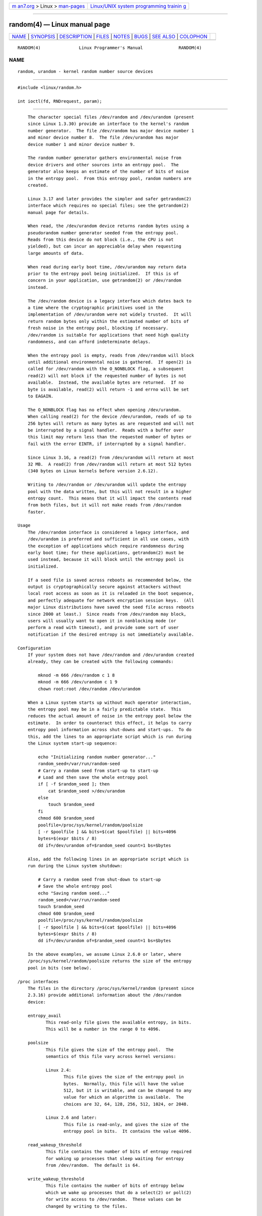 .. container:: page-top

.. container:: nav-bar

   +----------------------------------+----------------------------------+
   | `m                               | `Linux/UNIX system programming   |
   | an7.org <../../../index.html>`__ | trainin                          |
   | > Linux >                        | g <http://man7.org/training/>`__ |
   | `man-pages <../index.html>`__    |                                  |
   +----------------------------------+----------------------------------+

--------------

random(4) — Linux manual page
=============================

+-----------------------------------+-----------------------------------+
| `NAME <#NAME>`__ \|               |                                   |
| `SYNOPSIS <#SYNOPSIS>`__ \|       |                                   |
| `DESCRIPTION <#DESCRIPTION>`__ \| |                                   |
| `FILES <#FILES>`__ \|             |                                   |
| `NOTES <#NOTES>`__ \|             |                                   |
| `BUGS <#BUGS>`__ \|               |                                   |
| `SEE ALSO <#SEE_ALSO>`__ \|       |                                   |
| `COLOPHON <#COLOPHON>`__          |                                   |
+-----------------------------------+-----------------------------------+
| .. container:: man-search-box     |                                   |
+-----------------------------------+-----------------------------------+

::

   RANDOM(4)               Linux Programmer's Manual              RANDOM(4)

NAME
-------------------------------------------------

::

          random, urandom - kernel random number source devices


---------------------------------------------------------

::

          #include <linux/random.h>

          int ioctl(fd, RNDrequest, param);


---------------------------------------------------------------

::

          The character special files /dev/random and /dev/urandom (present
          since Linux 1.3.30) provide an interface to the kernel's random
          number generator.  The file /dev/random has major device number 1
          and minor device number 8.  The file /dev/urandom has major
          device number 1 and minor device number 9.

          The random number generator gathers environmental noise from
          device drivers and other sources into an entropy pool.  The
          generator also keeps an estimate of the number of bits of noise
          in the entropy pool.  From this entropy pool, random numbers are
          created.

          Linux 3.17 and later provides the simpler and safer getrandom(2)
          interface which requires no special files; see the getrandom(2)
          manual page for details.

          When read, the /dev/urandom device returns random bytes using a
          pseudorandom number generator seeded from the entropy pool.
          Reads from this device do not block (i.e., the CPU is not
          yielded), but can incur an appreciable delay when requesting
          large amounts of data.

          When read during early boot time, /dev/urandom may return data
          prior to the entropy pool being initialized.  If this is of
          concern in your application, use getrandom(2) or /dev/random
          instead.

          The /dev/random device is a legacy interface which dates back to
          a time where the cryptographic primitives used in the
          implementation of /dev/urandom were not widely trusted.  It will
          return random bytes only within the estimated number of bits of
          fresh noise in the entropy pool, blocking if necessary.
          /dev/random is suitable for applications that need high quality
          randomness, and can afford indeterminate delays.

          When the entropy pool is empty, reads from /dev/random will block
          until additional environmental noise is gathered.  If open(2) is
          called for /dev/random with the O_NONBLOCK flag, a subsequent
          read(2) will not block if the requested number of bytes is not
          available.  Instead, the available bytes are returned.  If no
          byte is available, read(2) will return -1 and errno will be set
          to EAGAIN.

          The O_NONBLOCK flag has no effect when opening /dev/urandom.
          When calling read(2) for the device /dev/urandom, reads of up to
          256 bytes will return as many bytes as are requested and will not
          be interrupted by a signal handler.  Reads with a buffer over
          this limit may return less than the requested number of bytes or
          fail with the error EINTR, if interrupted by a signal handler.

          Since Linux 3.16, a read(2) from /dev/urandom will return at most
          32 MB.  A read(2) from /dev/random will return at most 512 bytes
          (340 bytes on Linux kernels before version 2.6.12).

          Writing to /dev/random or /dev/urandom will update the entropy
          pool with the data written, but this will not result in a higher
          entropy count.  This means that it will impact the contents read
          from both files, but it will not make reads from /dev/random
          faster.

      Usage
          The /dev/random interface is considered a legacy interface, and
          /dev/urandom is preferred and sufficient in all use cases, with
          the exception of applications which require randomness during
          early boot time; for these applications, getrandom(2) must be
          used instead, because it will block until the entropy pool is
          initialized.

          If a seed file is saved across reboots as recommended below, the
          output is cryptographically secure against attackers without
          local root access as soon as it is reloaded in the boot sequence,
          and perfectly adequate for network encryption session keys.  (All
          major Linux distributions have saved the seed file across reboots
          since 2000 at least.)  Since reads from /dev/random may block,
          users will usually want to open it in nonblocking mode (or
          perform a read with timeout), and provide some sort of user
          notification if the desired entropy is not immediately available.

      Configuration
          If your system does not have /dev/random and /dev/urandom created
          already, they can be created with the following commands:

              mknod -m 666 /dev/random c 1 8
              mknod -m 666 /dev/urandom c 1 9
              chown root:root /dev/random /dev/urandom

          When a Linux system starts up without much operator interaction,
          the entropy pool may be in a fairly predictable state.  This
          reduces the actual amount of noise in the entropy pool below the
          estimate.  In order to counteract this effect, it helps to carry
          entropy pool information across shut-downs and start-ups.  To do
          this, add the lines to an appropriate script which is run during
          the Linux system start-up sequence:

              echo "Initializing random number generator..."
              random_seed=/var/run/random-seed
              # Carry a random seed from start-up to start-up
              # Load and then save the whole entropy pool
              if [ -f $random_seed ]; then
                  cat $random_seed >/dev/urandom
              else
                  touch $random_seed
              fi
              chmod 600 $random_seed
              poolfile=/proc/sys/kernel/random/poolsize
              [ -r $poolfile ] && bits=$(cat $poolfile) || bits=4096
              bytes=$(expr $bits / 8)
              dd if=/dev/urandom of=$random_seed count=1 bs=$bytes

          Also, add the following lines in an appropriate script which is
          run during the Linux system shutdown:

              # Carry a random seed from shut-down to start-up
              # Save the whole entropy pool
              echo "Saving random seed..."
              random_seed=/var/run/random-seed
              touch $random_seed
              chmod 600 $random_seed
              poolfile=/proc/sys/kernel/random/poolsize
              [ -r $poolfile ] && bits=$(cat $poolfile) || bits=4096
              bytes=$(expr $bits / 8)
              dd if=/dev/urandom of=$random_seed count=1 bs=$bytes

          In the above examples, we assume Linux 2.6.0 or later, where
          /proc/sys/kernel/random/poolsize returns the size of the entropy
          pool in bits (see below).

      /proc interfaces
          The files in the directory /proc/sys/kernel/random (present since
          2.3.16) provide additional information about the /dev/random
          device:

          entropy_avail
                 This read-only file gives the available entropy, in bits.
                 This will be a number in the range 0 to 4096.

          poolsize
                 This file gives the size of the entropy pool.  The
                 semantics of this file vary across kernel versions:

                 Linux 2.4:
                        This file gives the size of the entropy pool in
                        bytes.  Normally, this file will have the value
                        512, but it is writable, and can be changed to any
                        value for which an algorithm is available.  The
                        choices are 32, 64, 128, 256, 512, 1024, or 2048.

                 Linux 2.6 and later:
                        This file is read-only, and gives the size of the
                        entropy pool in bits.  It contains the value 4096.

          read_wakeup_threshold
                 This file contains the number of bits of entropy required
                 for waking up processes that sleep waiting for entropy
                 from /dev/random.  The default is 64.

          write_wakeup_threshold
                 This file contains the number of bits of entropy below
                 which we wake up processes that do a select(2) or poll(2)
                 for write access to /dev/random.  These values can be
                 changed by writing to the files.

          uuid and boot_id
                 These read-only files contain random strings like
                 6fd5a44b-35f4-4ad4-a9b9-6b9be13e1fe9.  The former is
                 generated afresh for each read, the latter was generated
                 once.

      ioctl(2) interface
          The following ioctl(2) requests are defined on file descriptors
          connected to either /dev/random or /dev/urandom.  All requests
          performed will interact with the input entropy pool impacting
          both /dev/random and /dev/urandom.  The CAP_SYS_ADMIN capability
          is required for all requests except RNDGETENTCNT.

          RNDGETENTCNT
                 Retrieve the entropy count of the input pool, the contents
                 will be the same as the entropy_avail file under proc.
                 The result will be stored in the int pointed to by the
                 argument.

          RNDADDTOENTCNT
                 Increment or decrement the entropy count of the input pool
                 by the value pointed to by the argument.

          RNDGETPOOL
                 Removed in Linux 2.6.9.

          RNDADDENTROPY
                 Add some additional entropy to the input pool,
                 incrementing the entropy count.  This differs from writing
                 to /dev/random or /dev/urandom, which only adds some data
                 but does not increment the entropy count.  The following
                 structure is used:

                     struct rand_pool_info {
                         int    entropy_count;
                         int    buf_size;
                         __u32  buf[0];
                     };

                 Here entropy_count is the value added to (or subtracted
                 from) the entropy count, and buf is the buffer of size
                 buf_size which gets added to the entropy pool.

          RNDZAPENTCNT, RNDCLEARPOOL
                 Zero the entropy count of all pools and add some system
                 data (such as wall clock) to the pools.


---------------------------------------------------

::

          /dev/random
          /dev/urandom


---------------------------------------------------

::

          For an overview and comparison of the various interfaces that can
          be used to obtain randomness, see random(7).


-------------------------------------------------

::

          During early boot time, reads from /dev/urandom may return data
          prior to the entropy pool being initialized.


---------------------------------------------------------

::

          mknod(1), getrandom(2), random(7)

          RFC 1750, "Randomness Recommendations for Security"

COLOPHON
---------------------------------------------------------

::

          This page is part of release 5.13 of the Linux man-pages project.
          A description of the project, information about reporting bugs,
          and the latest version of this page, can be found at
          https://www.kernel.org/doc/man-pages/.

   Linux                          2021-03-22                      RANDOM(4)

--------------

Pages that refer to this page:
`getrandom(2) <../man2/getrandom.2.html>`__, 
`getentropy(3) <../man3/getentropy.3.html>`__, 
`sd_id128_get_machine(3) <../man3/sd_id128_get_machine.3.html>`__, 
`sd_id128_randomize(3) <../man3/sd_id128_randomize.3.html>`__, 
`proc(5) <../man5/proc.5.html>`__, 
`repart.d(5) <../man5/repart.d.5.html>`__, 
`systemd.dnssd(5) <../man5/systemd.dnssd.5.html>`__, 
`systemd-system.conf(5) <../man5/systemd-system.conf.5.html>`__, 
`systemd.unit(5) <../man5/systemd.unit.5.html>`__, 
`sysusers.d(5) <../man5/sysusers.d.5.html>`__, 
`tmpfiles.d(5) <../man5/tmpfiles.d.5.html>`__, 
`capabilities(7) <../man7/capabilities.7.html>`__, 
`random(7) <../man7/random.7.html>`__, 
`systemd-random-seed.service(8) <../man8/systemd-random-seed.service.8.html>`__

--------------

`Copyright and license for this manual
page <../man4/random.4.license.html>`__

--------------

.. container:: footer

   +-----------------------+-----------------------+-----------------------+
   | HTML rendering        |                       | |Cover of TLPI|       |
   | created 2021-08-27 by |                       |                       |
   | `Michael              |                       |                       |
   | Ker                   |                       |                       |
   | risk <https://man7.or |                       |                       |
   | g/mtk/index.html>`__, |                       |                       |
   | author of `The Linux  |                       |                       |
   | Programming           |                       |                       |
   | Interface <https:     |                       |                       |
   | //man7.org/tlpi/>`__, |                       |                       |
   | maintainer of the     |                       |                       |
   | `Linux man-pages      |                       |                       |
   | project <             |                       |                       |
   | https://www.kernel.or |                       |                       |
   | g/doc/man-pages/>`__. |                       |                       |
   |                       |                       |                       |
   | For details of        |                       |                       |
   | in-depth **Linux/UNIX |                       |                       |
   | system programming    |                       |                       |
   | training courses**    |                       |                       |
   | that I teach, look    |                       |                       |
   | `here <https://ma     |                       |                       |
   | n7.org/training/>`__. |                       |                       |
   |                       |                       |                       |
   | Hosting by `jambit    |                       |                       |
   | GmbH                  |                       |                       |
   | <https://www.jambit.c |                       |                       |
   | om/index_en.html>`__. |                       |                       |
   +-----------------------+-----------------------+-----------------------+

--------------

.. container:: statcounter

   |Web Analytics Made Easy - StatCounter|

.. |Cover of TLPI| image:: https://man7.org/tlpi/cover/TLPI-front-cover-vsmall.png
   :target: https://man7.org/tlpi/
.. |Web Analytics Made Easy - StatCounter| image:: https://c.statcounter.com/7422636/0/9b6714ff/1/
   :class: statcounter
   :target: https://statcounter.com/

